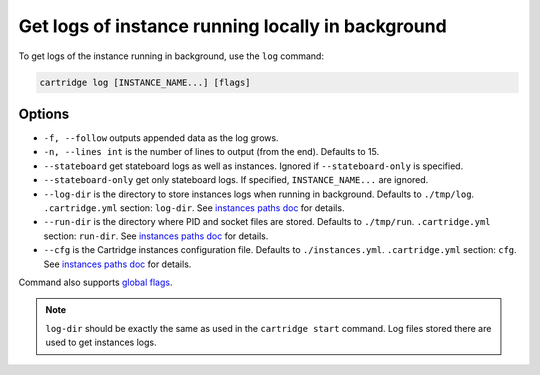 Get logs of instance running locally in background
==================================================

To get logs of the instance running in background, use the ``log`` command:

.. code-block:: bash

    cartridge log [INSTANCE_NAME...] [flags]

Options
-------

* ``-f, --follow`` outputs appended data as the log grows.

* ``-n, --lines int`` is the number of lines to output (from the end).
  Defaults to 15.

* ``--stateboard`` get stateboard logs as well as instances.
  Ignored if ``--stateboard-only`` is specified.

* ``--stateboard-only`` get only stateboard logs.
  If specified, ``INSTANCE_NAME...`` are ignored.

* ``--log-dir`` is the directory to store instances logs
  when running in background.
  Defaults to ``./tmp/log``.
  ``.cartridge.yml`` section: ``log-dir``.
  See `instances paths doc <doc/instances_paths.rst>`_ for details.

* ``--run-dir`` is the directory where PID and socket files are stored.
  Defaults to ``./tmp/run``.
  ``.cartridge.yml`` section: ``run-dir``.
  See `instances paths doc <doc/instances_paths.rst>`_ for details.

* ``--cfg`` is the Cartridge instances configuration file.
  Defaults to ``./instances.yml``.
  ``.cartridge.yml`` section: ``cfg``.
  See `instances paths doc <doc/instances_paths.rst>`_ for details.

Command also supports `global flags <./global_flags.rst>`_.

.. note::

   ``log-dir`` should be exactly the same as used in the ``cartridge start``
   command. Log files stored there are used to get instances logs.

